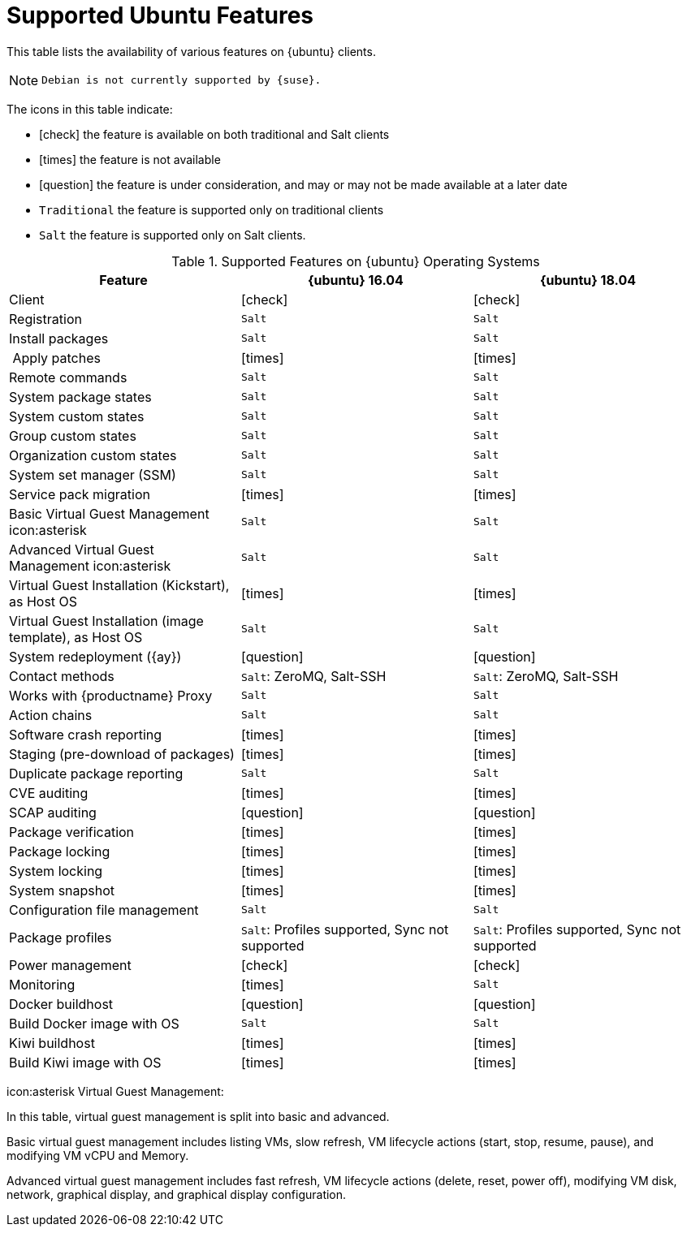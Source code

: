 [[supported-features-ubuntu]]
= Supported Ubuntu Features


This table lists the availability of various features on {ubuntu} clients.

[NOTE]
====
 Debian is not currently supported by {suse}.
====

The icons in this table indicate:

* icon:check[role="green"] the feature is available on both traditional and Salt clients
* icon:times[role="danger"] the feature is not available
* icon:question[role="gray"] the feature is under consideration, and may or may not be made available at a later date
* ``Traditional`` the feature is supported only on traditional clients
* ``Salt`` the feature is supported only on Salt clients.


[cols="1,1,1", options="header"]
.Supported Features on {ubuntu} Operating Systems
|===
| Feature | {ubuntu}{nbsp}16.04 | {ubuntu}{nbsp}18.04
| Client  | icon:check[role="green"] | icon:check[role="green"]
| Registration | ``Salt`` | ``Salt``
| Install packages | ``Salt`` | ``Salt``
| Apply patches | icon:times[role="danger"] | icon:times[role="danger"]
| Remote commands | ``Salt`` | ``Salt``
| System package states | ``Salt`` | ``Salt``
| System custom states | ``Salt`` | ``Salt``
| Group custom states | ``Salt`` | ``Salt``
| Organization custom states    | ``Salt`` | ``Salt``
| System set manager (SSM) | ``Salt`` | ``Salt``
| Service pack migration | icon:times[role="danger"] | icon:times[role="danger"]
| Basic Virtual Guest Management icon:asterisk | ``Salt`` | ``Salt``
| Advanced Virtual Guest Management icon:asterisk | ``Salt`` | ``Salt``
| Virtual Guest Installation (Kickstart), as Host OS | icon:times[role="danger"] | icon:times[role="danger"]
| Virtual Guest Installation (image template), as Host OS | ``Salt`` | ``Salt``
| System redeployment ({ay}) | icon:question[role="gray"] | icon:question[role="gray"]
| Contact methods | ``Salt``: ZeroMQ, Salt-SSH | ``Salt``: ZeroMQ, Salt-SSH
| Works with {productname} Proxy | ``Salt`` | ``Salt``
| Action chains | ``Salt`` | ``Salt``
| Software crash reporting | icon:times[role="danger"] | icon:times[role="danger"]
| Staging (pre-download of packages) |  icon:times[role="danger"] | icon:times[role="danger"]
| Duplicate package reporting | ``Salt`` | ``Salt``
| CVE auditing |  icon:times[role="danger"] | icon:times[role="danger"]
| SCAP auditing | icon:question[role="gray"] | icon:question[role="gray"]
| Package verification | icon:times[role="danger"] | icon:times[role="danger"]
| Package locking | icon:times[role="danger"] | icon:times[role="danger"]
| System locking |  icon:times[role="danger"] | icon:times[role="danger"]
| System snapshot | icon:times[role="danger"] | icon:times[role="danger"]
| Configuration file management |  ``Salt`` | ``Salt``
| Package profiles |  ``Salt``: Profiles supported, Sync not supported | ``Salt``: Profiles supported, Sync not supported
| Power management |  icon:check[role="green"] | icon:check[role="green"]
| Monitoring |  icon:times[role="danger"]  | ``Salt``
| Docker buildhost |  icon:question[role="gray"]   | icon:question[role="gray"]
| Build Docker image with OS | ``Salt`` | ``Salt``
| Kiwi buildhost |   icon:times[role="danger"] | icon:times[role="danger"]
| Build Kiwi image with OS |  icon:times[role="danger"] | icon:times[role="danger"]
|===

icon:asterisk Virtual Guest Management:

In this table, virtual guest management is split into basic and advanced.

Basic virtual guest management includes listing VMs, slow refresh, VM lifecycle actions (start, stop, resume, pause), and modifying VM vCPU and Memory.

Advanced virtual guest management includes fast refresh, VM lifecycle actions (delete, reset, power off), modifying VM disk, network, graphical display, and graphical display configuration.
